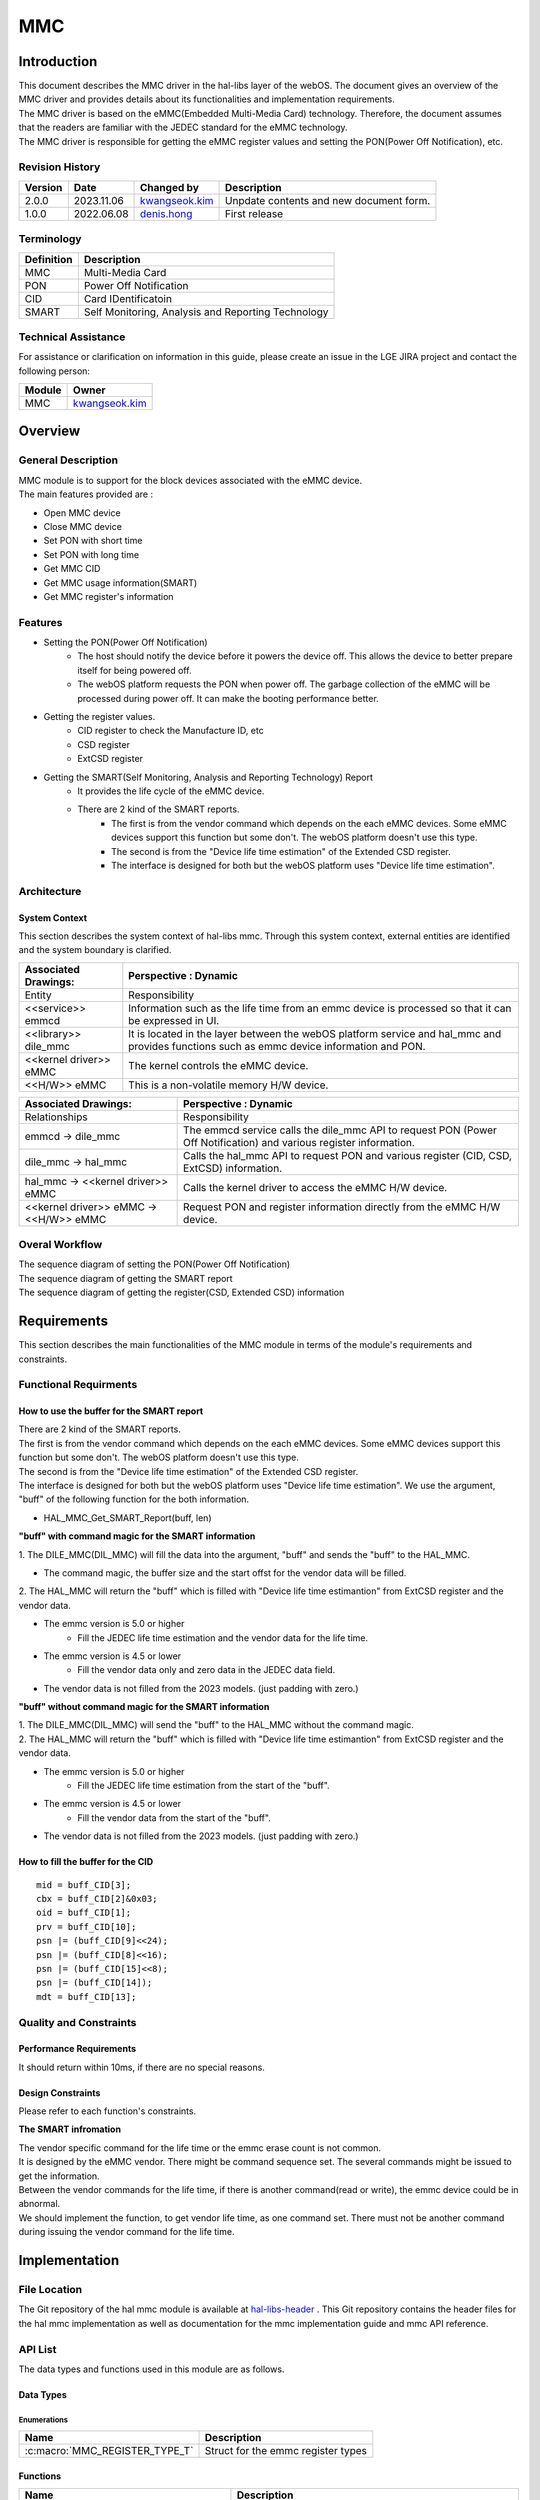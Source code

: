 MMC
#######

.. _denis.hong: denis.hong@lge.com
.. _kwangseok.kim: kwangseok.kim@lge.com

Introduction
************

|  This document describes the MMC driver in the hal-libs layer of the webOS. The document gives an overview of the MMC driver and provides details about its functionalities and implementation requirements.
|  The MMC driver is based on the eMMC(Embedded Multi-Media Card) technology. Therefore, the document assumes that the readers are familiar with the JEDEC standard for the eMMC technology.
|  The MMC driver is responsible for getting the eMMC register values and setting the PON(Power Off Notification), etc.

Revision History
================

======= ========== ===================== ======================
Version  Date        Changed by          Description
======= ========== ===================== ======================
2.0.0   2023.11.06   `kwangseok.kim`_    Unpdate contents and new document form.
1.0.0   2022.06.08   `denis.hong`_       First release
======= ========== ===================== ======================

Terminology
===========

================= ==================================================
Definition                Description
================= ==================================================
MMC                Multi-Media Card
PON                Power Off Notification
CID                Card IDentificatoin
SMART              Self Monitoring, Analysis and Reporting Technology
================= ==================================================

Technical Assistance
====================
|  For assistance or clarification on information in this guide, please create an issue in the LGE JIRA project and contact the following person:

================= ============================
Module             Owner
================= ============================
MMC                `kwangseok.kim`_
================= ============================


Overview
********

General Description
===================

|  MMC module is to support for the block devices associated with the eMMC device.
|  The main features provided are :
- Open MMC device
- Close MMC device
- Set PON with short time
- Set PON with long time
- Get MMC CID
- Get MMC usage information(SMART)
- Get MMC register's information

Features
========

- Setting the PON(Power Off Notification)
    - The host should notify the device before it powers the device off. This allows the device to better prepare itself for being powered off.
    - The webOS platform requests the PON when power off. The garbage collection of the eMMC will be processed during power off. It can make the booting performance better.

- Getting the register values.
    - CID register to check the Manufacture ID, etc
    - CSD register
    - ExtCSD register

- Getting the SMART(Self Monitoring, Analysis and Reporting Technology) Report
    - It provides the life cycle of the eMMC device.
    - There are 2 kind of the SMART reports.
        - The first is from the vendor command which depends on the each eMMC devices. Some eMMC devices support this function but some don't. The webOS platform doesn't use this type.
        - The second is from the "Device life time estimation" of the Extended CSD register.
        - The interface is designed for both but the webOS platform uses "Device life time estimation".

Architecture
============

System Context
--------------

|  This section describes the system context of hal-libs mmc. Through this system context, external entities are identified and the system boundary is clarified.

.. image:: resources/mmc/mmc_system_context.jpg

====================== ====================================================================================================
Associated Drawings:    Perspective : Dynamic
====================== ====================================================================================================
Entity                  Responsibility
<<service>> emmcd       Information such as the life time from an emmc device is processed so that it can be expressed in UI.
<<library>> dile_mmc    It is located in the layer between the webOS platform service and hal_mmc and provides functions such as emmc device information and PON.
<<kernel driver>> eMMC  The kernel controls the eMMC device.
<<H/W>> eMMC            This is a non-volatile memory H/W device.
====================== ====================================================================================================

====================================== ====================================================================================================
Associated Drawings:                    Perspective : Dynamic
====================================== ====================================================================================================
Relationships                           Responsibility
emmcd -> dile_mmc                       The emmcd service calls the dile_mmc API to request PON (Power Off Notification) and various register information.
dile_mmc -> hal_mmc                     Calls the hal_mmc API to request PON and various register (CID, CSD, ExtCSD) information.
hal_mmc -> <<kernel driver>> eMMC       Calls the kernel driver to access the eMMC H/W device.
<<kernel driver>> eMMC -> <<H/W>> eMMC  Request PON and register information directly from the eMMC H/W device.
====================================== ====================================================================================================

Overal Workflow
===============

|  The sequence diagram of setting the PON(Power Off Notification)

.. image:: resources/mmc/mmc_sequence_setting_pon.jpg

|  The sequence diagram of getting the SMART report

.. image:: resources/mmc/mmc_sequence_getting_smart.jpg

|  The sequence diagram of getting the register(CSD, Extended CSD) information

.. image:: resources/mmc/mmc_sequence_getting_register.jpg

Requirements
************

|  This section describes the main functionalities of the MMC module in terms of the module's requirements and constraints.

Functional Requirments
======================

How to use the buffer for the SMART report
------------------------------------------

|  There are 2 kind of the SMART reports.
|  The first is from the vendor command which depends on the each eMMC devices. Some eMMC devices support this function but some don't. The webOS platform doesn't use this type.
|  The second is from the "Device life time estimation" of the Extended CSD register.
|  The interface is designed for both but the webOS platform uses "Device life time estimation". We use the argument, "buff" of the following function for the both information.
- HAL_MMC_Get_SMART_Report(buff, len)

**"buff" with command magic for the SMART information**

|  1. The DILE_MMC(DIL_MMC) will fill the data into the argument, "buff" and sends the "buff" to the HAL_MMC.
- The command magic, the buffer size and the start offst for the vendor data will be filled.
|  2. The HAL_MMC will return the "buff" which is filled with "Device life time estimantion" from ExtCSD register and the vendor data.
- The emmc version is 5.0 or higher
    - Fill the JEDEC life time estimation and the vendor data for the life time.
- The emmc version is 4.5 or lower
    - Fill the vendor data only and zero data in the JEDEC data field.
- The vendor data is not filled from the 2023 models. (just padding with zero.)

.. image:: resources/mmc/mmc_smart_report_with_magic.jpg


**"buff" without command magic for the SMART information**

|  1. The DILE_MMC(DIL_MMC) will send the "buff" to the HAL_MMC without the command magic.
|  2. The HAL_MMC will return the "buff" which is filled with "Device life time estimantion" from ExtCSD register and the vendor data.
- The emmc version is 5.0 or higher
    - Fill the JEDEC life time estimation from the start of the "buff".
- The emmc version is 4.5 or lower
    - Fill the vendor data from the start of the "buff".
- The vendor data is not filled from the 2023 models. (just padding with zero.)

.. image:: resources/mmc/mmc_smart_report_without_magic.jpg

How to fill the buffer for the CID
----------------------------------

::

  mid = buff_CID[3];
  cbx = buff_CID[2]&0x03;
  oid = buff_CID[1];
  prv = buff_CID[10];
  psn |= (buff_CID[9]<<24);
  psn |= (buff_CID[8]<<16);
  psn |= (buff_CID[15]<<8);
  psn |= (buff_CID[14]);
  mdt = buff_CID[13];

Quality and Constraints
=======================

Performance Requirements
------------------------

|  It should return within 10ms, if there are no special reasons.

Design Constraints
------------------

|  Please refer to each function's constraints.

**The SMART infromation**

|  The vendor specific command for the life time or the emmc erase count is not common.
|  It is designed by the eMMC vendor. There might be command sequence set. The several commands might be issued to get the information.
|  Between the vendor commands for the life time, if there is another command(read or write), the emmc device could be in abnormal.
|  We should implement the function, to get vendor life time, as one command set. There must not be another command during issuing the vendor command for the life time.

Implementation
**************

File Location
=============
|  The Git repository of the hal mmc module is available at `hal-libs-header <https://wall.lge.com/admin/repos/bsp/ref/hal-libs-header>`_ . This Git repository contains the header files for the hal mmc implementation as well as documentation for the mmc implementation guide and mmc API reference.

API List
========

|  The data types and functions used in this module are as follows.

Data Types
----------

Enumerations
^^^^^^^^^^^^

============================== ===================================
Name                           Description
============================== ===================================
:c:macro:`MMC_REGISTER_TYPE_T` Struct for the emmc register types
============================== ===================================

Functions
---------

==================================== ======================================================
Name                                 Description
==================================== ======================================================
:cpp:func:`HAL_MMC_Open`             Open MMC device.
:cpp:func:`HAL_MMC_Close`            Close MMC device.
:cpp:func:`HAL_MMC_PON_Short`        Set PON(Power Off Notification) with short time.
:cpp:func:`HAL_MMC_PON_Long`         Set PON(Power Off Notification) with long time.
:cpp:func:`HAL_MMC_Get_CID`          Get MMC CID(Card IDentification)
:cpp:func:`HAL_MMC_Get_SMART_Report` Get MMC usage information. (SMART : Self Monitoring, Analysis and Reporting Technology)
:cpp:func:`HAL_MMC_Get_Register`     Get MMC register’s information. (except from socts, it will be update if this function is to be tested.)
==================================== ======================================================

Implementation Details
======================

|  Refer to the section, the Requirements.

|  Hear is the sample code for the HAL_MMC_Get_SMART_Report API.

::

	486 DTV_STATUS_T HAL_MMC_Get_SMART_Report(unsigned char *buff, unsigned int *len)
	487 {
	488     // received buffer
	489     static unsigned char cid[16] = {0};
	490     static unsigned char ext_csd[512] = {0};
	491     static int fgCID = 0;
	492     unsigned char flag = 0;
	493 
	494     unsigned char cmd_magic[4];
	495     unsigned int buf_size = 0;
	496     unsigned long buf_offset = 0;
	497 
	498     struct mmc_ioc_cmd idata;
	499     struct mmc_ioc_multi_cmd *multi_cmd = NULL;
	500     unsigned char *wbuf = NULL;
	501 
	502     ENTRY();
	503 
	504     cmd_magic[0] = buff[0];
	505     cmd_magic[1] = buff[1];
	506     cmd_magic[2] = buff[2];
	507     cmd_magic[3] = buff[3];
	508 
	509     // Get EXT CSD. Check eMMC version.
	510     // eMMC 5.0, use EXT_CSD[267] - EXT_CSD{269]
	511     memset(&idata, 0, sizeof(idata));
	512 
	513     idata.write_flag = 0;
	514     idata.opcode = MMC_SEND_EXT_CSD;
	515     idata.arg = 0;
	516     idata.flags = MMC_RSP_SPI_R1 | MMC_RSP_R1 | MMC_CMD_ADTC;
	517     idata.blksz = 512;
	518     idata.blocks = 1;
	519     mmc_ioc_cmd_set_data(idata, (unsigned long)ext_csd);
	520 
	521     if(ioctl(fd, MMC_IOC_CMD, &idata))
	522     {
	523         nERR("Cmd send failed(cmd8(0x0))!");
	524         RETURN(NOT_OK);
	525     }
	526 
	527     if( (cmd_magic[0] == 0x45) && (cmd_magic[1] == 0x48) &&
	528         (cmd_magic[2] == 0x52) && (cmd_magic[3] == 0x49) )
	529     {
	530         buf_size = buff[4] | (buff[5]<<8) | (buff[6]<<16) | buff[7]<<24;
	531         buf_offset = buff[8] | (buff[9]<<8) | (buff[10]<<16) | (buff[11]<<24);
	532 
	533         if( ext_csd[192] >= 7 )
	534         {
	535             buff[0] = 0x45;
	536             buff[1] = 0x4D;
	537             buff[2] = 0x43;
	538             buff[3] = 0x35;
	539             buff[4] = ext_csd[268];
	540             buff[5] = ext_csd[269];
	541             buff[6] = ext_csd[267];
	542 
	543             *len = buf_size;
	544 
	545         }
	546         else
	547         {
	548             memset(buff, 0, buf_offset); // padding with zero
	549         }
	550     }
	551     else
	552     {
	553         if( ext_csd[192] >= 7 )
	554         {
	555             buff[0] = 0x45;
	556             buff[1] = 0x4D;
	557             buff[2] = 0x43;
	558             buff[3] = 0x35;
	559             buff[4] = ext_csd[268];
	560             buff[5] = ext_csd[269];
	561             buff[6] = ext_csd[267];
	562 
	563             *len = buf_size;
	564 
	565             RETURN(OK);
	566         }
	567         else
	568         {
	569             buf_size = 512;
	570             buf_offset = 0;
	571         }
	572     }
	573 
	574     /*
	575      * MID can be the unique code for different manufacturers
	576      * Hynix - 90h
	577      * Kingston - 70h
	578      * Sandisk - 45h or 02h
	579      * Toshiba - 11h
	580      * Samsung - 15h
	581      * Micron - FE
	582      */
	583 
	584     if(fgCID == 0)
	585     {
	586         if(HAL_MMC_Get_CID(cid))
	587         {
	588             nERR("Get CID error!");
	589             RETURN(NOT_OK);
	590         }
	591 
	592         fgCID = 1;
	593     }
	594 
	595     nDBG("==>Enter HAL_MMC_Get_SMART_Report!");
	596 
	597 
	598     if(cid[3] == 0x15)
	599     {

	655     }
	656     else if(cid[3] == 0x90)
	657     {

	709     }
	710     else if(cid[3] == 0x70)
	711     {
	712         nERR("Smart Report Function is not prepared about Kingston eMMC");
	713         RETURN(NOT_OK);
	714     }
	715     else if((cid[3] == 0x45) || (cid[3] == 0x02))
	716     {

	755     }
	756     else if(cid[3] == 0x11)
	757     {

	816     }
	817     else if(cid[3] == 0xFE)
	818     {

	857     }
	858     else
	859     {
	860         nERR("Unknown eMMC");
	861         RETURN(NOT_OK);
	862     }
	863 
	864     if (multi_cmd)
	865         free(multi_cmd);
	866 
	867     RETURN(OK);
	868 }

Testing
*******
|  To test the implementation of the MMC module, webOS TV provides SoCTS (SoC Test Suite) tests. The SoCTS checks the basic operations of the MMC module and verifies the kernel event operations for the module by using a test execution file.
|  For more information, see MMC’s SoCTS Unit Test manual.

References
**********
